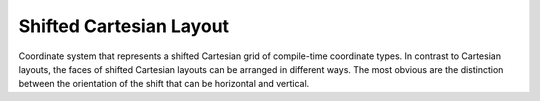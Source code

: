 Shifted Cartesian Layout
========================

Coordinate system that represents a shifted Cartesian grid of compile-time coordinate types. In contrast to Cartesian layouts,
the faces of shifted Cartesian layouts can be arranged in different ways. The most obvious are the distinction between the
orientation of the shift that can be horizontal and vertical.

.. tabs::
    .. tab:: C++
        **Header:** ``fiction/layouts/shifted_cartesian_layout.hpp``

        .. doxygenstruct:: fiction::horizontal_shift_cartesian
        .. doxygenstruct:: fiction::vertical_shift_cartesian

        Furthermore, when assuming rectangular-ish layouts, either odd or even rows or columns can be shifted inwards, yielding
        a total of four different orientations.

        .. doxygenstruct:: fiction::odd_row_cartesian
        .. doxygenstruct:: fiction::even_row_cartesian
        .. doxygenstruct:: fiction::odd_column_cartesian
        .. doxygenstruct:: fiction::even_column_cartesian

        The shifted Cartesian layout supports all of them via template parameters. It shares its members with ``hexagonal_layout``.

        .. doxygenclass:: fiction::shifted_cartesian_layout
           :members:

    .. tab:: Python
        .. autoclass:: mnt.pyfiction.shifted_cartesian_layout
            :members:
